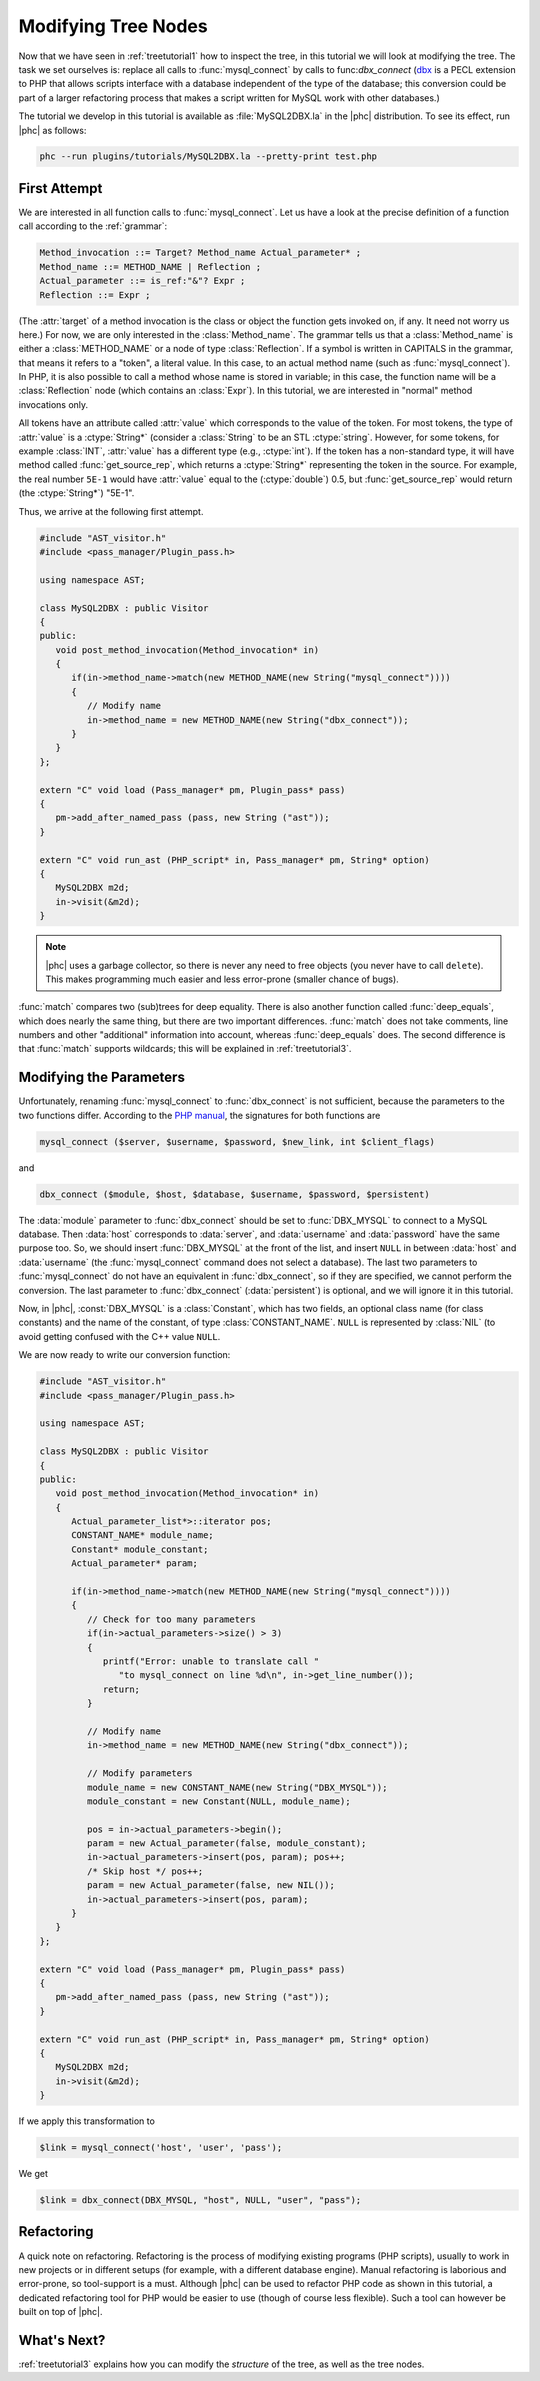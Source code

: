.. _treetutorial2:

Modifying Tree Nodes
====================

Now that we have seen in :ref:`treetutorial1` how to inspect the
tree, in this tutorial we will look at modifying the tree. The task we set
ourselves is: replace all calls to :func:`mysql_connect` by calls to
func:`dbx_connect` (`dbx <http://pecl.php.net/package/dbx>`_ is
a PECL extension to PHP that allows scripts interface with a database
independent of the type of the database; this conversion could be part of a
larger refactoring process that makes a script written for MySQL work with
other databases.) 

The tutorial we develop in this tutorial is available as :file:`MySQL2DBX.la`
in the |phc| distribution. To see its effect, run |phc| as follows: 
	
.. sourcecode:: bash

   phc --run plugins/tutorials/MySQL2DBX.la --pretty-print test.php


First Attempt
-------------

We are interested in all function calls to :func:`mysql_connect`.  Let us have
a look at the precise definition of a function call according to the :ref:`grammar`: 

.. sourcecode:: haskell

   Method_invocation ::= Target? Method_name Actual_parameter* ;
   Method_name ::= METHOD_NAME | Reflection ;
   Actual_parameter ::= is_ref:"&"? Expr ;
   Reflection ::= Expr ;

			
(The :attr:`target` of a method invocation is the class or object the function
gets invoked on, if any. It need not worry us here.) For now, we are only
interested in the :class:`Method_name`. The grammar tells us that a
:class:`Method_name` is either a :class:`METHOD_NAME` or a node of type
:class:`Reflection`. If a symbol is written in CAPITALS in the grammar, that
means it refers to a "token", a literal value.  In this case, to an actual
method name (such as :func:`mysql_connect`).  In PHP, it is also possible to
call a method whose name is stored in variable; in this case, the function name
will be a :class:`Reflection` node (which contains an :class:`Expr`). In this
tutorial, we are interested in "normal" method invocations only.  

All tokens have an attribute called :attr:`value` which corresponds to the
value of the token. For most tokens, the type of :attr:`value` is a
:ctype:`String*` (consider a :class:`String` to be an STL :ctype:`string`.
However, for some tokens, for example :class:`INT`, :attr:`value` has a
different type (e.g., :ctype:`int`).  If the token has a non-standard type, it
will have method called :func:`get_source_rep`, which returns a
:ctype:`String*` representing the token in the source. For example, the real
number ``5E-1`` would have :attr:`value` equal to the (:ctype:`double`) 0.5,
but :func:`get_source_rep` would return (the :ctype:`String*`) "5E-1". 

Thus, we arrive at the following first attempt. 

.. sourcecode:: c++

   #include "AST_visitor.h"
   #include <pass_manager/Plugin_pass.h>

   using namespace AST;

   class MySQL2DBX : public Visitor
   {
   public:
      void post_method_invocation(Method_invocation* in)
      {
         if(in->method_name->match(new METHOD_NAME(new String("mysql_connect"))))
         {
            // Modify name
            in->method_name = new METHOD_NAME(new String("dbx_connect"));
         }
      }
   };

   extern "C" void load (Pass_manager* pm, Plugin_pass* pass)
   {
      pm->add_after_named_pass (pass, new String ("ast"));
   }

   extern "C" void run_ast (PHP_script* in, Pass_manager* pm, String* option)
   {
      MySQL2DBX m2d;
      in->visit(&m2d);
   }


.. note::

	|phc| uses a garbage collector, so there is never any need to free objects
	(you never have to call ``delete``).  This makes programming much
	easier and less error-prone (smaller chance of bugs). 

:func:`match` compares two (sub)trees for deep equality.  There is also
another function called :func:`deep_equals`, which does nearly the same
thing, but there are two important differences.  :func:`match` does not take
comments, line numbers and other "additional" information into account, whereas
:func:`deep_equals` does. The second difference is that :func:`match` supports
wildcards; this will be explained in :ref:`treetutorial3`.



Modifying the Parameters
------------------------

Unfortunately, renaming :func:`mysql_connect` to :func:`dbx_connect` is not
sufficient, because the parameters to the two functions differ. According to
the `PHP manual <http://www.php.net/manual/en/index.php>`_, the
signatures for both functions are 

.. sourcecode:: php

   mysql_connect ($server, $username, $password, $new_link, int $client_flags)


and 

.. sourcecode:: php

   dbx_connect ($module, $host, $database, $username, $password, $persistent)


The :data:`module` parameter to :func:`dbx_connect` should be set to
:func:`DBX_MYSQL` to connect to a MySQL database. Then :data:`host` corresponds
to :data:`server`, and :data:`username` and :data:`password` have the same
purpose too.  So, we should insert :func:`DBX_MYSQL` at the front of the list,
and insert ``NULL`` in between :data:`host` and :data:`username` (the
:func:`mysql_connect` command does not select a database). The last two
parameters to :func:`mysql_connect` do not have an equivalent in
:func:`dbx_connect`, so if they are specified, we cannot perform the
conversion. The last parameter to :func:`dbx_connect` (:data:`persistent`) is
optional, and we will ignore it in this tutorial.  

Now, in |phc|, :const:`DBX_MYSQL` is a :class:`Constant`, which has two fields,
an optional class name (for class constants) and the name of the constant, of
type :class:`CONSTANT_NAME`. ``NULL`` is represented by :class:`NIL` (to avoid
getting confused with the C++ value ``NULL``.

We are now ready to write our conversion function: 

.. sourcecode:: c++

   #include "AST_visitor.h"
   #include <pass_manager/Plugin_pass.h>

   using namespace AST;

   class MySQL2DBX : public Visitor
   {
   public:
      void post_method_invocation(Method_invocation* in)
      {
         Actual_parameter_list*>::iterator pos;
         CONSTANT_NAME* module_name;
         Constant* module_constant;
         Actual_parameter* param;
    
         if(in->method_name->match(new METHOD_NAME(new String("mysql_connect"))))
         {
            // Check for too many parameters
            if(in->actual_parameters->size() > 3)
            {
               printf("Error: unable to translate call "
                  "to mysql_connect on line %d\n", in->get_line_number());
               return;
            }
         
            // Modify name
            in->method_name = new METHOD_NAME(new String("dbx_connect"));
         
            // Modify parameters
            module_name = new CONSTANT_NAME(new String("DBX_MYSQL"));
            module_constant = new Constant(NULL, module_name);
            
            pos = in->actual_parameters->begin();
            param = new Actual_parameter(false, module_constant);
            in->actual_parameters->insert(pos, param); pos++;
            /* Skip host */ pos++;
            param = new Actual_parameter(false, new NIL());
            in->actual_parameters->insert(pos, param); 
         }
      }
   };

   extern "C" void load (Pass_manager* pm, Plugin_pass* pass)
   {
      pm->add_after_named_pass (pass, new String ("ast"));
   }

   extern "C" void run_ast (PHP_script* in, Pass_manager* pm, String* option)
   {
      MySQL2DBX m2d;
      in->visit(&m2d);
   }


If we apply this transformation to 

.. sourcecode:: php

   $link = mysql_connect('host', 'user', 'pass');


We get 

.. sourcecode:: php

   $link = dbx_connect(DBX_MYSQL, "host", NULL, "user", "pass");


Refactoring
-----------

A quick note on refactoring. Refactoring is the process of modifying existing
programs (PHP scripts), usually to work in new projects or in different setups
(for example, with a different database engine). Manual refactoring is
laborious and error-prone, so tool-support is a must.  Although |phc| can be
used to refactor PHP code as shown in this tutorial, a dedicated refactoring
tool for PHP would be easier to use (though of course less flexible). Such a
tool can however be built on top of |phc|.


What's Next?
------------

:ref:`treetutorial3` explains how you can modify the *structure* of
the tree, as well as the tree nodes.

